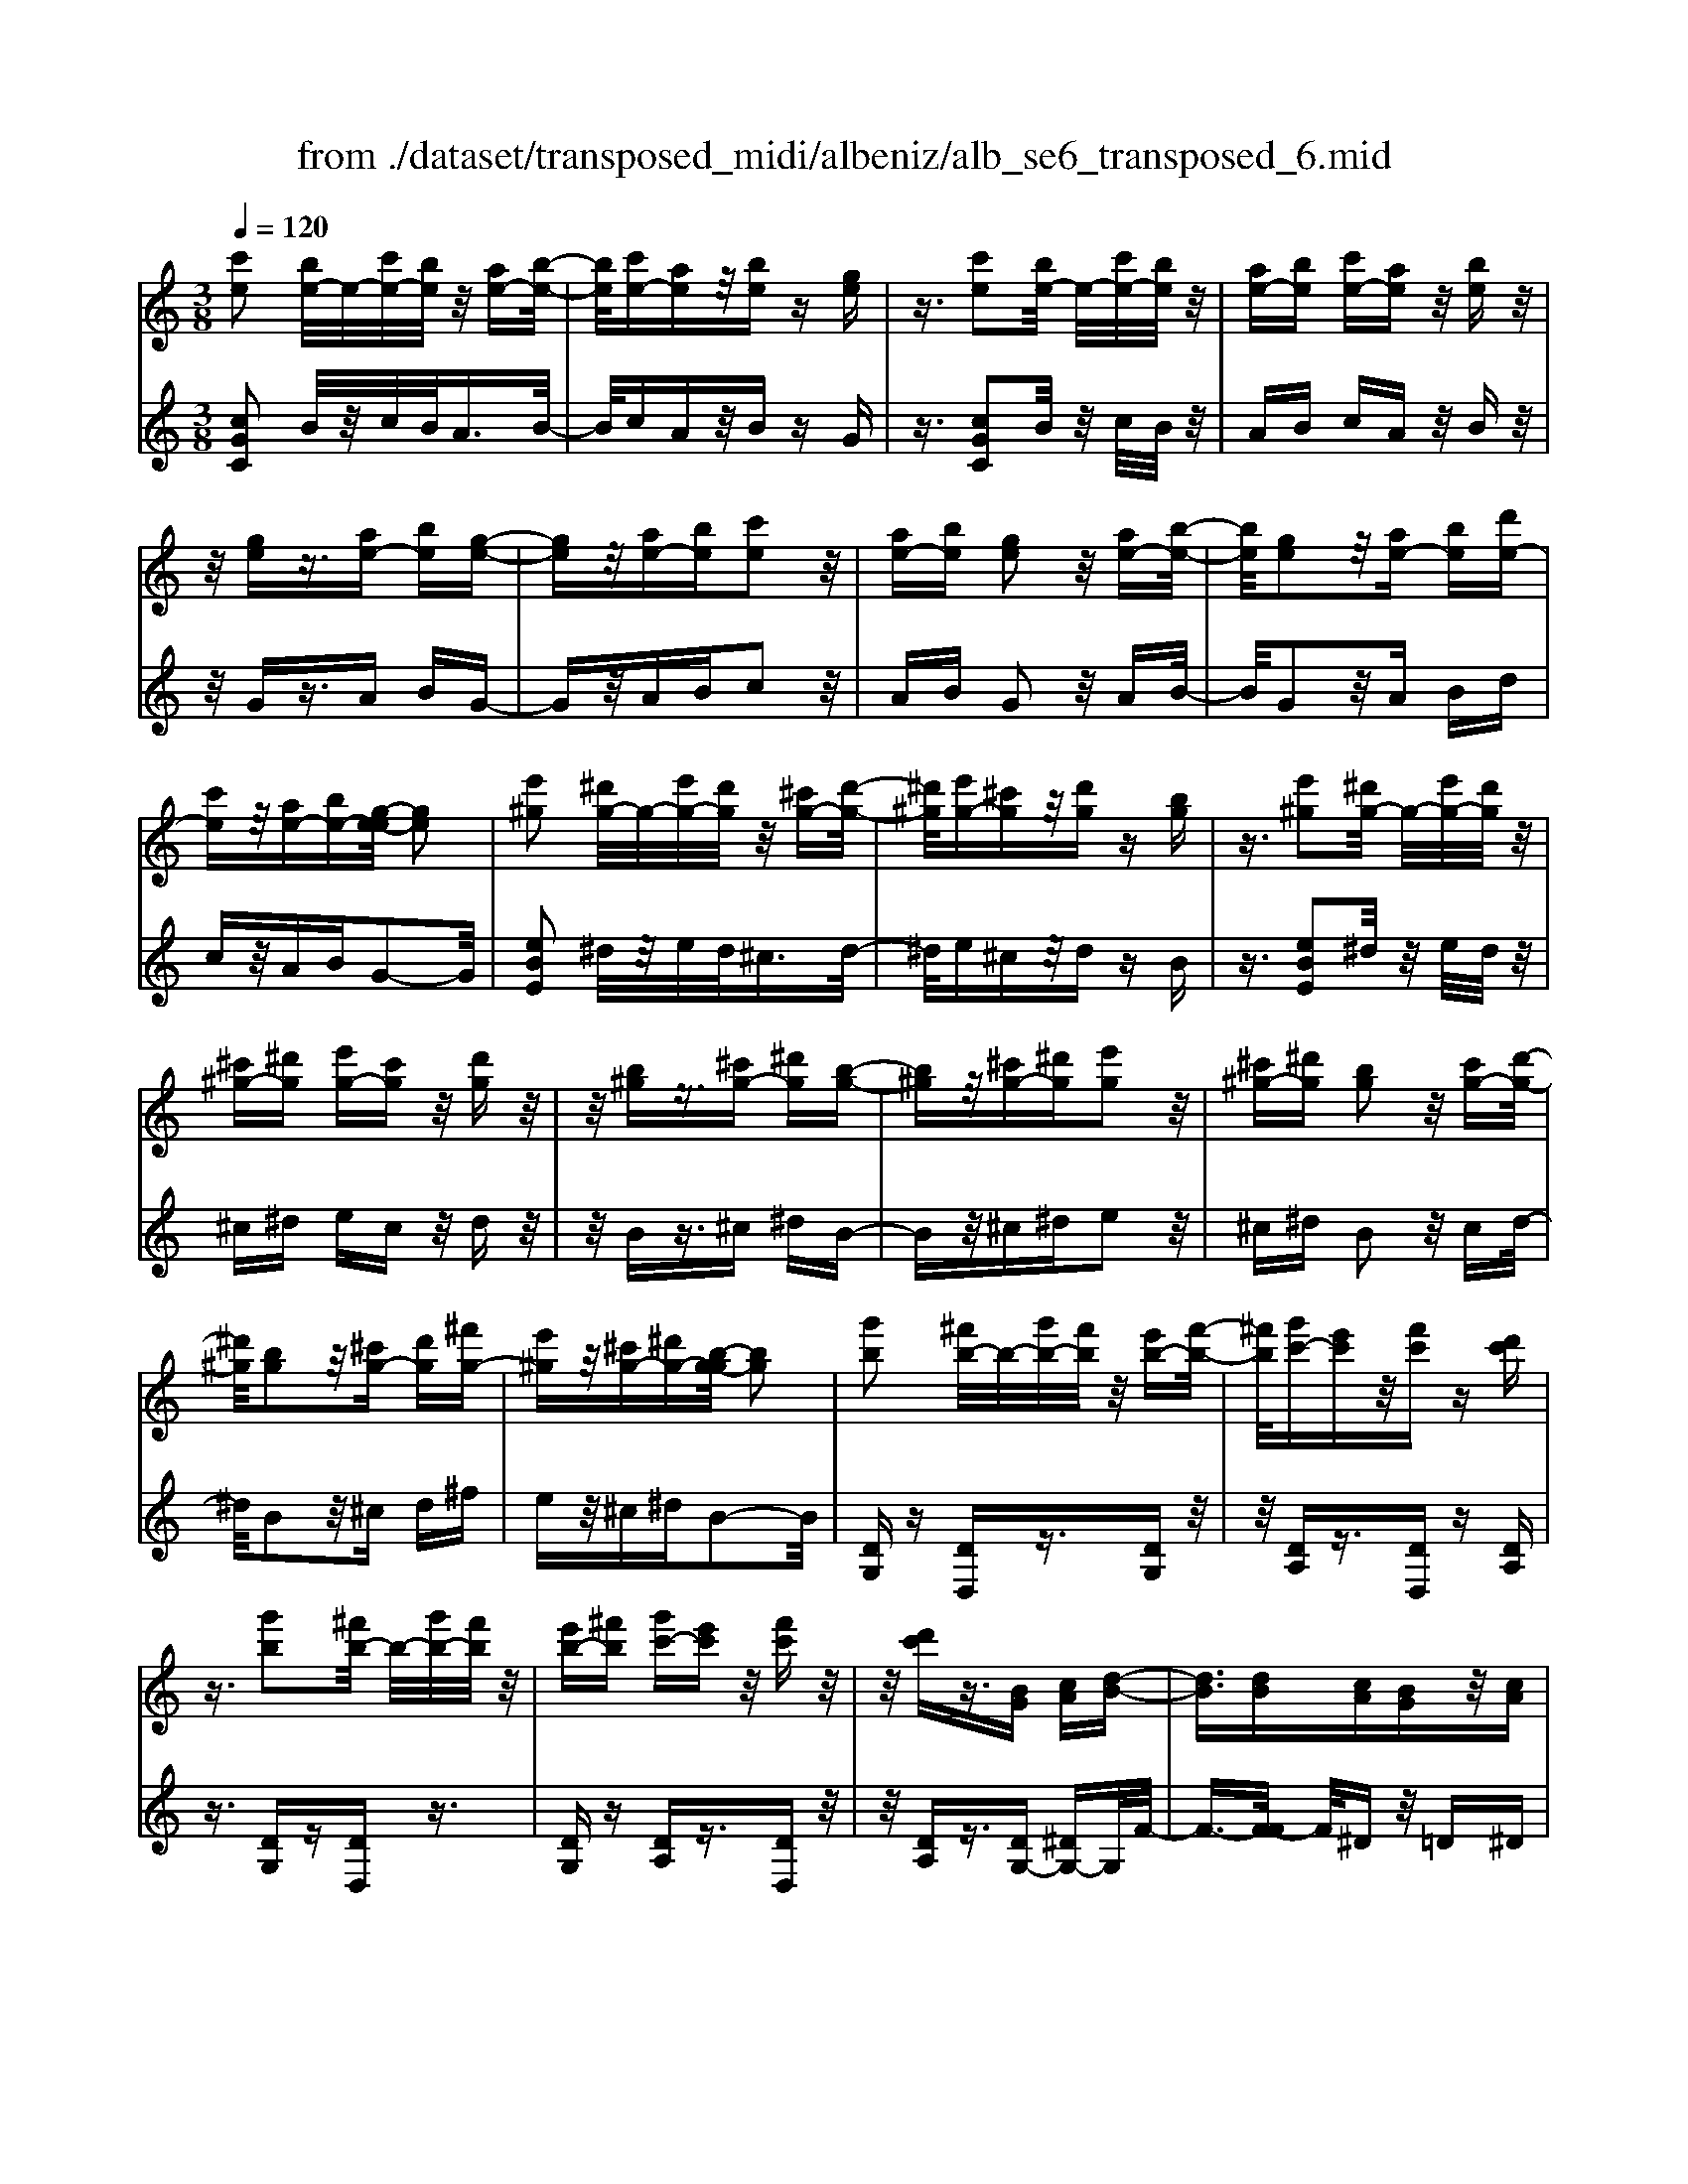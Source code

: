 X: 1
T: from ./dataset/transposed_midi/albeniz/alb_se6_transposed_6.mid
M: 3/8
L: 1/16
Q:1/4=120
K:C % 0 sharps
V:1
%%MIDI program 0
[c'e]2 [be-]/2e/2-[c'e-]/2[be]/2 z/2[ae-][b-e-]/2| \
[be]/2[c'e-][ae]z/2[be] z[ge]| \
z3/2[c'e]2[be-]/2 e/2-[c'e-]/2[be]/2z/2| \
[ae-][be] [c'e-][ae] z/2[be]z/2|
z/2[ge]z3/2[ae-] [be][g-e-]| \
[ge]z/2[ae-][be][c'e]2z/2| \
[ae-][be] [ge]2 z/2[ae-][b-e-]/2| \
[be]/2[ge]2z/2[ae-] [be][d'e-]|
[c'e]z/2[ae-][be-][g-e-e]/2 [ge]2| \
[e'^g]2 [^d'g-]/2g/2-[e'g-]/2[d'g]/2 z/2[^c'g-][d'-g-]/2| \
[^d'^g]/2[e'g-][^c'g]z/2[d'g] z[bg]| \
z3/2[e'^g]2[^d'g-]/2 g/2-[e'g-]/2[d'g]/2z/2|
[^c'^g-][^d'g] [e'g-][c'g] z/2[d'g]z/2| \
z/2[b^g]z3/2[^c'g-] [^d'g][b-g-]| \
[b^g]z/2[^c'g-][^d'g][e'g]2z/2| \
[^c'^g-][^d'g] [bg]2 z/2[c'g-][d'-g-]/2|
[^d'^g]/2[bg]2z/2[^c'g-] [d'g][^f'g-]| \
[e'^g]z/2[^c'g-][^d'g-][b-g-g]/2 [bg]2| \
[g'b]2 [^f'b-]/2b/2-[g'b-]/2[f'b]/2 z/2[e'b-][f'-b-]/2| \
[^f'b]/2[g'c'-][e'c']z/2[f'c'] z[d'c']|
z3/2[g'b]2[^f'b-]/2 b/2-[g'b-]/2[f'b]/2z/2| \
[e'b-][^f'b] [g'c'-][e'c'] z/2[f'c']z/2| \
z/2[d'c']z3/2[BG] [cA][d-B-]| \
[dB]3/2[dB][cA][BG]z/2[cA]|
[dB][^dc] [f=d]z/2[g^d][f=d][^g-f-]/2| \
[^gf]/2z/2[=g^d] [dc][f=d] [dB]z/2[c-G-]/2| \
[cG]/2[d^G][BF]z/2[c=G] [^G^D][^A-F-]| \
[^AF]/2[g'b]2[^f'b-]/2b/2-[g'b-]/2 [f'b]/2z/2[e'b-]|
[^f'b][g'c'-] [e'c']z/2[f'c']z[d'-c'-]/2| \
[d'c']/2z3/2 [g'b]2 [^f'b-]/2b/2-[g'b-]/2[f'b]/2| \
z/2[e'b-][^f'b][g'c'-][e'c'][f'c']z/2| \
z[d'c'] z3/2[bg][c'a][d'-b-]/2|
[d'b]2 [d'b][c'a] z/2[bg][c'-a-]/2| \
[c'a]/2[d'b][^d'c']z/2[f'=d'] [g'^d'][f'=d']| \
z/2[^g'f'][=g'^d'][d'c'][f'=d']z/2[d'b]| \
[c'g][d'^g] [bf]z/2[c'=g][^g^d][^a-f-]/2|
[^af][gB]2[^fB-]/2B/2- [gB-]/2[fB]/2z/2[e-B-]/2| \
[eB-]/2[^fB][gc-][ec]z/2 [fc]z| \
[dc]z3/2[gB]2[^fB-]/2B/2-[gB-]/2| \
[^fB]/2z/2[eB-] [fB][gc-] [ec][fc]|
z3/2[dc]z3/2 [gd]z| \
[af-d-]/2[f-d-]/2[bf-d-]/2[afd]/2 [gd]z3/2[a'f'-d'-]/2[b'f'-d'-]/2[f'-d'-]/2| \
[a'f'd']/2[g'd']z3/2[a''f''-d''-]/2[b''f''-d''-]/2 [f''-d''-]/2[a''f''d'']/2[g''d'']| \
z3/2[a'f'-d'-]/2 [b'f'-d'-]/2[f'-d'-]/2[a'f'd']/2[g'd']z3/2|
[af-d-]/2[bf-d-]/2[f-d-]/2[afd]/2 [gd]z3/2[g'-f'-b-g-]3/2| \
[g'f'bg][c'e]2[be-]/2e/2- [c'e-]/2[be]/2z/2[a-e-]/2| \
[ae-]/2[be][c'e-][ae]z/2 [be]z| \
[ge]z3/2[c'e]2[be-]/2e/2-[c'e-]/2|
[be]/2z/2[ae-] [be][c'e-] [ae]z/2[b-e-]/2| \
[be]/2z[ge]z3/2 [ae-][be]| \
[ge]2 z/2[ae-][be][c'-e-]3/2| \
[c'e]/2z/2[ae-] [be][ge]2z/2[a-e-]/2|
[ae-]/2[be][ge]2z/2 [ae-][be]| \
[d'e-][c'e-] e/2-[ae-][be]g3/2-| \
g[^d'g]2[=d'g-]/2g/2- [^d'g-]/2[=d'g]/2z/2[c'-g-]/2| \
[c'g-]/2[d'g][^d'g-][c'g]z/2 [=d'^g]z|
[^a^g]z3/2[^d'=g]2[=d'g-]/2g/2-[^d'g-]/2| \
[d'g]/2z/2[c'g-] [d'g-][^d'-g-g]/2[d'g-]/2 [c'g]z/2[=d'-^g-]/2| \
[d'^g]/2z[^ag]z3/2 [c'=g-][d'g]| \
[^ag]2 z/2[c'g-][d'g][^d'-g-]3/2|
[^d'g]/2z/2[c'g-] [=d'g][^ag]2z/2[c'-g-]/2| \
[c'g-]/2[d'g][^ag]2z/2 [c'g-][d'g]| \
[f'g-][^d'g-] g/2[c'g-][=d'g-][^a-g-g]/2[a-g-]| \
[^ag]z2z/2[c^GF]Cz/2|
z2 [c'^gf]c z2| \
z/2[^g'f'd']c'z2z/2[f'c']/2z/2| \
[f'c']/2z/2[c''f'] z3/2[f'c']z[c''-f'-]/2| \
[c''f']/2z3/2 [f'c']z3|
z/2[c^GF]Cz2z/2[c'gf]| \
cz2z/2[^g'f'd']c'z/2| \
z2 [f'c']/2z/2[f'c']/2z/2 [c''f']z| \
z/2[f'c']z[c''f']z3/2[f'c']|
z3/2[b'g'-]2[a'g'-]/2 g'/2-[b'g'-]/2[a'g'-]/2[g'-g']/2| \
g'-[a'g'-] [b'g'-][g'g'] [^g'^d'-]d'/2-[=g'-d'-]/2| \
[g'^d']/2[^g'd'-][c''d'-]d'/2[b'=g'-]2[a'g'-]/2g'/2-| \
[b'g'-]/2[a'g'-]/2g'/2g'-[a'g'-][b'g'-][g'g'-][^g'-=g'^d'-]/2|
[^g'^d'-]/2d'/2-[=g'd'] [^g'd'-][c''d'-] d'/2[b-=g-]3/2| \
[bg-]/2[ag-]/2g/2-[bg-]/2 [ag-]/2g/2g/2z/2 a/2z/2b/2z/2| \
c'/2z/2d'/2z^d'/2z/2f'/2 z/2g'/2z/2f'/2| \
z/2 (3g'f'^d'f'/2z/2d'/2- [d'=d']/2z/2^d'/2=d'/2-|
d'/2c'/2d'/2z/2 c'/2-[c'^a]/2z/2 (3c'a^ga/2-| \
^a/2^gz2z/2 [c'gf]d| \
z2 z/2[c''^g'f']d'z3/2| \
z[c'^gf] dz2z/2[f'c']/2|
z/2[f'c']/2z/2[c''f']z3/2 [f'c']z| \
[c''f']z3/2[f'c']z2z/2| \
z3/2[c'^gf]dz2z/2| \
[c''^g'f']d' z2 z/2[c'gf]d/2-|
d/2z2z/2[fc]/2z/2 [fc]/2z/2[c'f]| \
z3/2[fc]z[c'f]z3/2| \
[fc]z3 z/2[c'^gf]d/2-| \
d/2z3[c'^gf]d3/2|
z2 z/2[c'^gf]3/2 d3/2z/2| \
z6| \
z6| \
z6|
z4 z/2[a-f-]3/2| \
[af]2 [af]3/2[af]3/2[d'-b-]| \
[d'-b-]6| \
[d'-b-]4 [d'b][c'-a-]|
[c'a][bg-] [c'g-][bg-] [g-ge-]/2[g-e-]3/2| \
[ge]3/2z3/2[gec] z2| \
z/2[gec]z2z/2 [gec]z| \
z3/2[gec]z/2[e'-c'-]3|
[e'c']/2[d'b]3/2 [c'a]3/2[c'-a-]2[c'-a-]/2| \
[c'a]4 z/2[^ag]3/2| \
[^c'a]3/2[af]2[^ag]2[g-e-]/2| \
[ge-]/2[ae-][ge-][f-ed-]/2[fd]3|
z3/2[fdA]z2z/2[fdA]| \
z2 [fdA]z2z/2[f-d-A-]/2| \
[fdA]/2z[a-f-]3[af]/2[a-f-]| \
[af]/2[af]3/2 [d'-b-]4|
[d'-b-]6| \
[d'-b-]2 [d'b]/2[c'a]2[bg-][c'-g-]/2| \
[c'g-]/2[bg-]g/2 [g-e-]3[ge]/2z/2| \
z[gec] z2 z/2[gec]z/2|
z3/2[gec]z2z/2[gec]| \
g[g'-e'-]3 [g'f'-e'd'-]/2[f'd']z/2| \
[e'c']3/2[e'-c'-]3[e'c']/2[d'-b-]| \
[d'b]/2[c'a]2[e'c']2z3/2|
z4 z/2[d'-b-]3/2| \
[d'b-bg-]/2[bg]3/2 [a-f-]3[af]/2[f-d-]/2| \
[fd-]/2[gd-][fd-]d/2[d-B-]3| \
[dB]/2z3/2 [gfB]z2z/2[g-f-B-]/2|
[gfB]/2z2z/2[gfB] z[f-d-]| \
[f-d-]2 [fd]/2[ge]3/2 [af]3/2[d'-b-]/2| \
[d'-b-]6| \
[d'-b-]4 [d'b]3/2[c'-a-]/2|
[c'a]3/2[bg-][c'g-][bg-][g-ge-]/2[g-e-]| \
[ge]2 z2 [gec]z| \
z[gec] z2 z/2[gec]z/2| \
z2 [gec]z/2[e'-c'-]2[e'-c'-]/2|
[e'c'][d'b]3/2[c'a]3/2 z/2[c'-a-]3/2| \
[c'-a-]4 [c'a][^a-g-]| \
[^ag]/2[^c'=a]3/2 z/2[a-f-]3/2 [^a-=ag-f]/2[^ag]3/2| \
[ge-][ae-] [ge-][f-ed-]/2[f-d-]2[f-d-]/2|
[fd]/2z3/2 [fdA]z2z/2[f-d-A-]/2| \
[fdA]/2z2z/2[fdA] z2| \
z/2[fdA]z[f'd']3/2 z3/2[d'-b-]/2| \
[d'b]z/2[bg]3/2[g-e-]3|
[g-e-]6| \
[ge][a-f-]3 [af]/2[fd-][g-d-]/2| \
[gd-]/2d/2-[fd] [ec]4| \
z6|
z/2[c-E-]/2[d-cE-]/2[dE-]/2 [c-E-]/2[cB-E-E]/2[BE-]/2E/2- [AE][c-E-]| \
[cE]3/2[BE]Az/2 [GE]B| \
z/2[AE-][BE-][c-E-E]/2[cE-]/2[dE-][c-E]/2[cB-E-]/2[BE-]/2| \
[AE-]E/2[c-E-]2[cB-E-E]/2 [BE]/2z/2A|
[GE]z/2B[AE-][BE-]E/2[cE-]| \
[d-E-]/2[dc-E-]/2[cE]/2[BE-][AE]3/2 [cE-][BE-]| \
E/2[AE]Bz/2[GE] z/2B[A-E-]/2| \
[AE-]/2E/2-[BE] [cE-][d-E-]/2[dc-E-]/2 [cE]/2[BE-][A-E-]/2|
[AE-]/2E/2[cF-] [BF-]F/2[AF]cz/2| \
[B-F-]2 [BF]/2z2z/2[f'-d'-]/2[g'-f'd'-]/2| \
[g'd'-]/2[f'd'][e'-^c'-]/2 [f'-e'c'-]/2[f'c'-]/2[e'c'] [^d'-=c'-]2| \
[^d'c']/2c''/2z/2[d'c']/2 z^f'' z2|
z2 [^d'-c'-]/2[f'-d'c'-]/2[f'c'-]/2[d'c'][=d'-b-]/2[^d'-=d'b-]/2[^d'b-]/2| \
[d'b][^c'-^a-]2[c'a]/2a'/2 z/2[c'a]/2z| \
e''3/2z3z/2[^c'-^a-]/2[^d'-c'a]/2| \
^d'/2^c'[=c'-a-]/2 [^c'-=c'a]/2^c'/2=c'/2-[c'b-^g-]/2 [bg]/2^c'/2-[c'b-]/2b/2|
[^ag]c'/2-[c'a-]/2 a/2[=a-^f-]/2[^a-=af]/2^a/2 =a[^g-=f-]/2[^a-gf]/2| \
^a/2^g[=g-f-]/2 [=a-gf-]/2[af]/2g [f'-a][f'-g]| \
[f'a-]/2[e'-ag-]/2[e'g] c'/2z/2d'/2[c'-e-][c'a-e-]/2[ae]| \
g2- g/2z2z/2[cE-]|
[d-E-]/2[dc-E-]/2[cE]/2[BE-][AE-][c-E-E]/2 [cE]2| \
[BE]A z/2[GE]Bz/2[AE-]| \
[BE-]E/2[cE-][d-E-]/2[dc-E-]/2[cE]/2 [BE-][AE-]| \
[c-E-E]/2[cE]2[BE]Az/2[GE]|
Bz/2[AE-][BE-]E/2 [c-E-]/2[d-cE-]/2[dE-]/2[c-E-]/2| \
[cE]/2[BE-][AE]3/2[cE-] [BE-]E/2[A-E-]/2| \
[AE]/2Bz/2 [GE]z/2B[AE-]E/2-| \
[BE][cE-] [d-E-]/2[dc-E-]/2[cE]/2[BE-][AE-]E/2|
[cF-][BF-] F/2[AF]z/2 c[B-F-]| \
[BF]3/2z2z/2 [f'd'-][g'-d'-]/2[g'f'-d'-]/2| \
[f'd']/2d'/2-[e'-d']/2e'/2 d'b2-b/2[b'-a'-]/2| \
[b'a']/2d'z/2 d''2- d''/2z3/2|
z[d'-b-]/2[e'-d'b-]/2 [e'b-]/2[d'b]b/2- [c'-b]/2c'/2b| \
^g2- g/2[b'e']d'z/2[e''-g'-]| \
[e''^g']3/2z2z/2 [b-f-]/2[c'-bf]/2c'/2b/2-| \
b/2[a-e-]/2[b-ae]/2b/2 a/2-[a^g-d-]/2[gd]/2a/2- [ag-]/2g/2[fc]|
g/2-[gf-]/2f/2[e-B-]/2 [f-eB]/2f/2e [d-^G-]/2[e-dG-]/2[eG-]/2[d-G-]/2| \
[d^G-]/2[c-G-]/2[d-cG-]/2[dG-]/2 [cG-][B-G-]/2[c-BG-]/2 [cG-]/2[BG]z/2| \
z3/2[e'c'a]z/2e z2| \
z3[e'^a-] [f'-a-]/2[f'e'-a-]/2[e'a-]/2[d'-a-]/2|
[d'^a-]/2[^c'a][e'-=a-]2[e'a]/2 [d'a-][=c'a-]| \
a/2-[ba-][c'a-]a/2[b^g-] [c'g-]g/2[d'-g-]/2| \
[e'-d'^g-]/2[e'g-]/2[d'-g-]/2[d'c'-g-g]/2 [c'g-]/2g/2-[bg] [d'-g-]2| \
[d'^g-]/2[bg-][c'g-]g/2[a-e-]2[ae]/2z/2|
z2 [e'-^a-]/2[f'-e'a-]/2[f'a-]/2[e'-a-]/2 [e'd'-a-]/2[d'a-]/2a/2-[^c'-a-]/2| \
[^c'^a]/2[e'-=a-]2[e'a]/2[d'a-] [=c'a-]a/2-[b-a-]/2| \
[ba-]/2[c'a-]a/2 [b^g-][c'g-] g/2[d'-g-]/2[e'-d'g-]/2[e'g-]/2| \
[d'-^g-]/2[d'c'-g-g]/2[c'g-]/2g/2- [bg][d'-g-]2[d'g-]/2[b-g-]/2|
[b^g-]/2[c'g-]g/2 [a-e-]2 [ae]/2z3/2| \
z[e'-^a-]/2[f'-e'a-]/2 [f'a-]/2[e'a]d'^c'[e'-a-]/2| \
[e'^a]z3/2[a'e']az/2e''| \
z4 [e'-^a-]/2[f'-e'a-]/2[f'a-]/2[e'-a-]/2|
[e'd'-^a]/2d'/2z/2^c'[e'a]3/2 z[a'e']| \
z/2^ae''z3z/2| \
z/2[e'^a-][f'-a-]/2 [f'e'-a-]/2[e'a]/2d' ^c'z/2[e'-a-]/2| \
[e'^a]z [e'a-][f'-a-]/2[f'e'-a-]/2 [e'a]/2d'^c'/2-|
^c'/2z/2[e'^a]3/2z[e'a-][^f'-a-]/2[f'e'-a-]/2[e'a]/2| \
^d'e' z/2[^a'e'a]3/2 z[e''a'-]| \
[^f''-^a'-]/2[f''e''-a'-]/2[e''a']/2^d''e''e''/2- [b''-^g''-e''-]2| \
[b''-^g''-e'']/2[b''g'']/2[b'-g'-e'-]2[b'g'-e'-]/2[g'e']/2 [b'-g'-e'-]2|
[b'^g'-e'-]/2[g'e']/2[g'-e'-]/2[b'-g'-e'-]2[b'g'e']/2 [g'-e'-]/2[b'-g'-e'-]3/2| \
[b'^g'e']e'/2-[b'-g'-e'-]2[b'g'-e']/2 [g'^d'-b-]/2[b'-a'-d'-b-]3/2| \
[b'a'^d'b]b/2-[b'-a'-d'-b-]2[b'a'd'-b]/2 [d'b-]/2[a'-d'-b-]/2[b'-a'-d'-b-]| \
[b'-a'^d'-b][b'd']/2[a'-d'-b-]/2 [b'-a'd'-b-]2 [b'd'b]/2[d'-b-]/2[b'-a'-d'-b-]|
[b'a'^d'b]3/2[d'-b-]/2 [b'-a'-d'-b-]2 [b'-a'-d'b-]/2[b'a'b]/2[a'-d'-]/2[b'-a'-d'-]/2| \
[b'a'^d']2 [a'-d'-]/2[b'-a'-d'-]2[b'a'd']/2d'/2-[b'-a'-d'-]/2| \
[b'-a'-^d']2 [b'a']/2[b'-a'-d'-]2[b'a'-d'-]/2[a'd']/2[a'-d'-]/2| \
[b'-a'-^d'-]2 [b'a'd']/2[a'-d'-]/2[b'-a'-d'-]2[b'a'd']/2e'/2-|
[b'-^g'-e'-]2 [b'g'-e']/2[g'e'-]/2[b'-g'-e'-]2[b'g'-e']/2g'/2| \
[b'-^g'-e'-]2 [b'g'-e'-]/2[g'e']/2[b'-g'-e'-]2[b'g'-e'-]/2[g'e']/2| \
[^g'-e'-]/2[b'-g'-e'-]2[b'g'e']/2[g'-e'-]/2[b'-g'-e'-]2[b'-g'e'-]/2| \
[b'e']/2[b'-a'-^d'-]2[b'a'-d'-]/2[a'd']/2[a'-d'-]/2 [b'-a'-d'-]2|
[b'a'^d']/2d'/2-[b'-a'-d'-]2[b'a'-d']/2[a'd'-]/2 [b'-a'-d'-]2| \
[b'a'-^d']/2a'/2[b'-a'-d'-]2[b'a'-d'-]/2[a'd']/2 [b'-a'-d'-]2| \
[b'a'-^d'-]/2[a'd']/2[a'-d'-]/2[b'-a'-d'-]2[b'a'd']/2 d'/2-[b'-a'-d'-]3/2| \
[b'a'-^d'][a'd'-]/2[b'-a'-d'-]2[b'a'-d']/2 a'/2[b'-a'-d'-]3/2|
[b'a'-^d'-][a'd']/2[a'-d'-]/2 [b'-a'-d'-]2 [b'a'd']/2[a'-d'-]/2[b'-a'-d'-]| \
[b'-a'^d']3/2[b'e'-]/2 [b'-^g'-e'-]2 [b'g'-e']/2g'/2[b'-g'-e'-]| \
[b'^g'-e'-]3/2[g'e']/2 [g'-e'-]/2[b'-g'-e'-]2[b'-g'e']/2[b'e'-]/2[b'-g'-e'-]/2| \
[b'^g'-e']2 [g'e'-]/2[b'-g'-e'-]2[b'g'-e']/2g'/2[b'-g'-e'-]/2|
[b'^g'-e'-]2 [g'e']/2[g'-e'-]/2[b'-g'-e'-]2[b'-g'e'-]/2[b'e'-e']/2| \
[b'-^g'-e'-]2 [b'-g'-e']/2[b'g']/2[g'-e'-]/2[b'-g'-e'-]2[b'g'e']/2| \
[^g'-e'-]/2[b'-g'-e'-]2[b'g'e']/2[g'-e'-]/2[b'-g'-e'-]2[b'g'e']/2| \
e'/2-[b'-^g'-e'-]2[b'g'-e']/2g'/2[a'-^d'-b-]/2 [b'-a'd'-b-]2|
[b'^d'b]/2[d'-b-]/2[b'-a'-d'-b-]2[b'a'd'b]/2b/2- [b'-a'-d'-b-]2| \
[b'a'^d'-b]/2[d'b-]/2[a'-d'-b-]/2[b'-a'd'-b]2[b'd']/2 [a'-d'-b-]/2[b'-a'-d'-b-]3/2| \
[b'-a'^d'-b-]/2[b'd'b]/2[d'-b-]/2[b'-a'-d'-b-]2[b'a'd'b]/2 [d'-b-]/2[b'-a'-d'-b-]3/2| \
[b'a'^d'b]b/2-[b'-a'-d'-b-]2[b'a'd'-b]/2 [d'b-]/2[a'-d'-b-]/2[b'-a'-d'-b-]|
[b'-a'^d'-b][b'd']/2[a'-d'-b-]/2 [b'-a'd'-b-]2 [b'd'b]/2[d'-b-]/2[b'-a'-d'-b-]| \
[b'a'^d'b]3/2b/2- [b'-a'-d'-b-]2 [b'a'-d'-b]/2[a'd']/2[^g'-e'-b-]/2[b'-g'-e'-b-]/2| \
[b'-^g'e'-b-]3/2[b'e'b]/2 [e'-b-]/2[b'-g'-e'-b-]2[b'g'e'b]/2[e'-b-]/2[b'-g'-e'-b-]/2| \
[b'^g'e'b]2 b/2-[b'-g'-e'-b-]2[b'g'e'-b]/2[e'b-]/2[g'-e'-b-]/2|
[b'-^g'e'-b]2 [b'e']/2[e'-b-]/2[b'-g'-e'-b-]2[b'-g'-e'b-]/2[b'g'b]/2| \
[g'-e'-b-]/2[b'-g'e'-b-]2[b'e'b]/2[e'-b-]/2[b'-g'-e'-b-]2[b'g'-e'b]/2| \
[g'b-]/2[g'-e'-b-]/2[b'-g'-e'-b]2[b'g'e']/2[e'-b-]/2 [b'-g'-e'-b-]2| \
[b'g'-e'b]/2[g'b-]/2[g'-e'-b-]/2[b'-g'-e'-b]2[b'g'e']/2 [e'-b-]/2[b'-g'-e'-b-]3/2|
[b'-g'-e'b-][b'g'b]/2z3[a^f-^d-]/2[bf-d-]/2[f-d-]/2| \
[a^f^d]/2[^gfd]z[a'f'-d'-]/2[f'-d'-]/2[b'f'-d'-]/2 [a'f'd']/2z/2[g'f'd']| \
z[a''^f''-^d''-]/2[f''-d''-]/2 [b''f''-d''-]/2[a''f''d'']/2[^g''f''d''] z3/2[a'f'-d'-]/2| \
[b'^f'-^d'-]/2[f'-d'-]/2[a'f'd']/2[^g'f'd']z3/2 [a=f-=d-]/2[f-d-]/2[b-f-d-]/2[ba-f-d-]/2|
[afd]/2[gfd]z3/2[g''-f''-b'-g'-]2[g''f''b'g']/2[c'-e-]/2| \
[c'e]3/2[be-]/2 e/2-[c'e-]/2[be]/2z/2 [ae-][be]| \
[c'e-][ae] z/2[be]z[ge]z/2| \
z[c'e]2[be-]/2e/2- [c'e-]/2[be]/2z/2[a-e-]/2|
[ae-]/2[be][c'e-][ae]z/2 [be]z| \
[ge]z3/2[ae-][be][g-e-]3/2| \
[ge]/2z/2[ae-] [be][c'e]2z/2[a-e-]/2| \
[ae-]/2[be][ge]2z/2 [ae-][be]|
[ge]2 z/2[ae-][be-][d'-e-e]/2[d'e-]/2e/2-| \
[c'e][ae-] [be-]e/2[g-e-]2[ge]/2| \
z2 z/2[cAF]Dz3/2| \
z[c'af] dz2z/2[c''-a'-f'-]/2|
[c''a'f']/2d'z2z/2 [f'c']/2z/2[f'c']/2z/2| \
[c''f']z3/2[f'c']z[c''f']z/2| \
z[f'c'] z3z/2[c-A-F-]/2| \
[cAF]/2Dz2z/2 [c'af]d|
z2 z/2[c''a'f']d'z3/2| \
z[a'f'd']/2z/2 [a'f'd']/2z/2[d''f'd'] z3/2[a'f'd']/2| \
z/2[a'f'd']/2z/2[d''f'd']z3/2 [g'f'd']z| \
z/2[c'e]2[be-]/2e/2-[c'e-]/2 [be]/2z/2[ae-]|
[be][c'e-] [ae]z/2[be]z[g-e-]/2| \
[ge]/2z3/2 [c'e]2 [be-]/2e/2-[c'e-]/2[be]/2| \
z/2[ae-][be][c'e-][ae]z/2[be]| \
z[ge] z3/2[ae-][be][g-e-]/2|
[ge]3/2z/2 [ae-][be] [c'e]2| \
z/2[ae-][be][ge]2z/2[ae-]| \
[be][ge]2z/2[ae-][be-][d'-e-e]/2| \
[d'e-]/2e/2-[c'e] [ae-][be-] e/2[g-e-]3/2|
[ge]z2[cAF] Dz| \
z3/2[c'af]dz2z/2| \
[c''a'f']d' z2 z/2[f'c']/2z/2[f'c']/2| \
z/2[c''f']z3/2[f'c'] z[c''f']|
z3/2[f'c']z3z/2| \
[cAF]D z2 z/2[c'af]d/2-| \
d/2z2z/2[c''a'f'] d'z| \
z3/2[a'f'd']/2 z/2[a'f'd']/2z/2[d''f'd']z3/2|
[a'f'd']/2z/2[a'f'd']/2z[d''f'd']z[g'f'd']z/2| \
z[e'-c'-e-]3/2[e'd'c'e]/2e'/2d'c'z/2| \
e (3c'2e'2d'2c'| \
ec z/2e[e'-c'-]3/2[e'd'c']/2e'/2|
d' (3c'2e2c'2e'| \
d'z/2c'ecz/2e| \
[e'-c'-e-]3/2[e'd'c'e]/2 e'/2d'c'z/2e| \
c'3/2[e'-c'-a-][e'-d'c'-a-]/2[e'c'a]/2e'/2 d'c'|
z/2ed3/2[ae-c-] [gec]3/2[d'-g-e-]/2| \
[d'g-e-]/2[c'g-e-][a'-e'-c'-ge]/2 [a'e'-c'-]/2[e'-c'-]/2[g'e'c'] [a'f'-b-][f'-b-]/2[g'-f'-b-]/2| \
[g'f'b]/2[a''f''-b'-][g''f''b']3/2[a'f'-b-]3/2[g'f'b]3/2| \
[e'-c'-e-][e'-d'c'-e-]/2[e'e'c'e]/2  (3d'2c'2e2|
c'-[e'-c']/2e'/2 z/2d'c'ez/2| \
ce z/2[e'-c'-][e'-d'c'-]/2 [e'e'c']/2d'z/2| \
c' (3e2c'2e'2d'| \
c' (3e2c2e2[e'-c'-e-]|
[e'-d'c'-e-]/2[e'e'c'e]/2z/2d'c'ez/2c'-| \
[e'-c'-c'a-]/2[e'-c'-a-][e'd'c'a]/2 e'<d' c'e| \
d3/2[ae-c-][ge-c-][ec]/2 [d'g-e-][c'g-e-]| \
[ge]/2[a'e'-c'-][g'e'-c'-][e'c']/2[a'f'-b-] [g'f'-b-][f'b]/2[a''-f''-b'-]/2|
[a''f''-b'-]/2[g''f''b']3/2 [a'-f'-b-][a'g'-f'-b-]/2[g'f'-b-][f'b]/2z| \
z[c^G^D] Cz2[c'gd]| \
cz2[c''^g'^d'] c'z| \
z3/2[c''^f']/2 z/2[c''f']/2z/2[f''c'']z[c''-f'-]/2|
[c''^f']/2z[f''c'']z3/2 [c''f']z| \
z2 z/2[c^G^D]Cz3/2| \
z/2[c'^g^d]cz2[c''g'd']c'/2-| \
c'/2z2z/2[c''^f']/2z/2 [c''f']/2z/2[f''c'']|
z[c''^f'] z[f''c''] z3/2[c''-f'-]/2| \
[c''^f']/2z[c'''g''c'']/2 z/2d''/2e''/2d''c''a'/2-| \
a'/2z2z/2d'/2e'/2 d'c'| \
az2d/2e/2 dc|
Az2D/2E/2 DC| \
z/2G,z4z/2| \
z3[f-c-]/2[c'-^g-f-c-]2[c'-g-f-c-]/2| \
[c'-^g-f-c-]3[c'-g-fc]/2[c'g]/2 [c''-=g'-e'-c'-]2|
[c''-g'-e'-c'-]4 [c''g'e'c']/2z3/2| \
z/2[e''c''g'e']z3/2C3-|C/2-
V:2
%%clef treble
%%MIDI program 0
[cGC]2 B/2z/2c/2B<AB/2-| \
B/2cAz/2B zG| \
z3/2[cGC]2B/2 z/2c/2B/2z/2| \
AB cA z/2Bz/2|
z/2Gz3/2A BG-| \
Gz/2ABc2z/2| \
AB G2 z/2AB/2-| \
B/2G2z/2A Bd|
cz/2ABG2-G/2| \
[eBE]2 ^d/2z/2e/2d<^cd/2-| \
^d/2e^cz/2d zB| \
z3/2[eBE]2^d/2 z/2e/2d/2z/2|
^c^d ec z/2dz/2| \
z/2Bz3/2^c ^dB-| \
Bz/2^c^de2z/2| \
^c^d B2 z/2cd/2-|
^d/2B2z/2^c d^f| \
ez/2^c^dB2-B/2| \
[DG,]z [DD,]z3/2[DG,]z/2| \
z/2[DA,]z3/2[DD,] z[DA,]|
z3/2[DG,]z[DD,]z3/2| \
[DG,]z [DA,]z3/2[DD,]z/2| \
z/2[DA,]z3/2[DG,-] [^DG,-]G,/2F/2-| \
F3/2-[F-F]/2 F/2^Dz/2 =D^D|
Fz/2G^G^AGz/2| \
cB G^G z/2F^D/2-| \
^D/2Fz/2 =D^D Cz/2=D/2-| \
D/2-[D-DG,-]/2[DG,]/2z3/2[DD,] z[DG,]|
z3/2[DA,]z[DD,]z3/2| \
[DA,]z [DG,]z3/2[DD,]z/2| \
z/2[DG,]z[DA,]z3/2[DD,]| \
z[DA,] z3/2[dG-][^dG-]G/2|
f2- f/2f^d=d^d/2-| \
^d/2z/2f g^g z/2^ag/2-| \
^g/2c'bz/2=g ^gf| \
^dz/2f=d^dz/2c|
d3/2Gzd'z3/2| \
Dz Az d'z| \
z/2Dz3/2G zd'| \
zD z3/2Azd'/2-|
d'/2z3/2 Dz3/2[B-G-]3/2| \
[BG]/2[cG]2[BG]z3/2[c'-g-]| \
[c'g][bg] z3/2[c''g']2[b'-g'-]/2| \
[b'g']/2z[c'g]2z/2 [bg]z|
[cG]2 z/2[BG]z3/2[G,G,,]| \
z3/2[cGC]2B/2 z/2c/2B/2z/2| \
AB cA z/2Bz/2| \
z/2Gz3/2[cGC]2B/2z/2|
c/2B<ABcAz/2| \
Bz Gz3/2AB/2-| \
B/2G2z/2A Bc-| \
cz/2ABG2z/2|
AB G2 z/2AB/2-| \
B/2dcz/2A BG-| \
G3/2[^d^AD]2=d/2 z/2^d/2=d/2z/2| \
cd ^dc z/2=dz/2|
z/2^Az3/2[^dAD]2=d/2z/2| \
^d/2=d<cd^dcz/2| \
dz ^Az3/2[c^D-][=d-^D-]/2| \
[d^D]/2^A2z/2c =d^d-|
^dz/2c=d^A2z/2| \
[c^D-][=d^D] ^A2 z/2c=d/2-| \
d/2f^dz/2c =d^A-| \
^A3/2G,,z3z/2|
Gz3 z/2gz/2| \
z3g' z[^gd]/2z/2| \
[^gd]/2zd'z[gd]z3/2| \
d'z [^gd]z3/2=G,,z/2|
z3G z2| \
z3/2gz3g'/2-| \
g'/2z3/2 [^gd]/2z/2[gd]/2z/2 d'z| \
z/2[^gd]z3/2d' z[gd]|
z3/2[d'g-]2[c'g-]/2 g/2-[d'g-]/2[c'g-]/2g/2-| \
[bg-][c'g-] [d'g-][bg-] [c'g-]g/2-[b-g-]/2| \
[bg-]/2[c'g-][^d'g-]g/2[=d'g-]2[c'g-]/2g/2-| \
[d'g-]/2[c'g-]/2g/2-[bg-][c'g-][d'g-][bg-][c'-g-]/2|
[c'g-]/2g/2-[bg-] [c'g-][^d'g-] g/2[=d-G-]3/2| \
[dG-]/2[cG-]/2G/2-[dG-]/2 [cG-]/2G/2-[BG-]/2G/2- [cG-]/2G/2d/2z/2| \
^d/2z/2f/2zg/2z/2^g/2 z/2^a/2z/2g/2| \
z/2 (3^a^g=g^g/2z/2=g/2- [gf]/2z/2g/2f/2-|
f/2^d/2f/2z/2 d/2-[d=d]/2z/2 (3^d=dcd/2-| \
d/2cG,,z3z/2| \
gz3 z/2g'z/2| \
z3g z[^gd]/2z/2|
[^gd]/2z/2d' z3/2[gd]z3/2| \
d'z [^gd]z3/2=G,,z/2| \
z3g z2| \
z3/2g'z3z/2|
gz3/2[^GD]/2z/2[GD]/2 z/2dz/2| \
z[^GD] zd z3/2[G-D-]/2| \
[^GD]/2z3/2 =G,z3| \
z/2gz4g/2-|
gz4g-| \
g/2z3/2 G,G, G,z/2G,/2-| \
G,/2G,G,z/2G, G,G,| \
z/2G,G,4-G,/2-|
G,4 G,,2-| \
G,,6-| \
G,,2 G,3/2z2g/2-| \
gz2G2z|
z/2C,4-C,3/2-| \
C,-[eC,-] C,2- C,/2Bz/2| \
z2 cz2G| \
z2 z/2^G,,3/2 z2|
e3/2z2E3/2z| \
z/2A,,3/2 z2 A,3/2z/2| \
z3/2^c2z3/2D,-| \
D,4- D,3/2^c/2-|
^c/2z2z/2^G z2| \
z/2^Az2=Az3/2| \
zG,,4-G,,-| \
G,,4- G,,z/2G,/2-|
G,3/2z3/2g2z| \
z/2G2z3/2 C,2-| \
C,4- C,-[eC,-]| \
C,2 z/2Bz2c/2-|
c/2z2z/2G z3/2G,/2-| \
G,/2E,,3-E,,/2 B,,2-| \
B,,4- B,,/2G,3/2-| \
G,2 G4-|
G6-| \
G3/2^A,3/2B,3/2z/2G-| \
G/2z2G2z3/2| \
cz2z/2Bz3/2|
zA z2 z/2G,,3/2-| \
G,,6-| \
G,,2- G,,/2G,3/2 z2| \
g3/2z2G2z/2|
zC,4-C,-| \
C,3/2-[e-C,]/2 e/2z2z/2B| \
z2 z/2cz2z/2| \
Gz2z/2^G,,3/2z|
z/2e3/2 z2 E3/2z/2| \
z3/2A,,3/2z3/2A,3/2| \
z2 ^c2 z3/2D,/2-| \
D,6|
z/2^cz2^Gz3/2| \
z^A z2 z/2=Az/2| \
z2 G,,4-| \
G,,6|
G3/2z2g3/2z| \
zG,2z3/2C,3/2-| \
C,2 ^F,3/2-[G,-F,]/2 G,3/2E/2-| \
E3-E/2G,,z3/2|
CD/2-[DC-]/2 C/2B,A,[C-C,-]3/2| \
[CC,]B,  (3A,2G,2B,2| \
A,B,>CD C/2-[CB,-]/2B,/2z/2| \
A,[C-C,-]2[CC,]/2B,A,z/2|
G,B, A,z/2B,>CD/2-| \
[DC-]/2C/2B,  (3A,2C2B,2| \
 (3A,2B,2G,2 B,z/2A,/2-| \
A,/2B,>CDC/2- [CB,-]/2B,/2A,|
z/2[CD,-][B,D,-]D,/2-[A,D,-] [CD,-]D,/2-[B,-D,-]/2| \
[B,D,]2 G,,2- G,,/2^gb/2-| \
b/2z/2g ^az/2^f3/2z| \
^f/2z/2a/2z^dz3/2F,,-|
^F,,3/2faz/2 =f^g| \
e3/2z3/2^f/2z/2 g/2z^c/2-| \
^cz Cz3/2eg/2-| \
g/2^dz/2 ^f=d =fz/2^c/2-|
^c/2ez/2 =c^d cz/2=d/2-| \
d/2B3/2 d2<G,2| \
C,2>^F2 G3/2e/2-| \
e2 G,,z3/2CD/2-|
[DC-]/2C/2B, A,[C-C,-]2[CC,]/2B,/2-| \
B,/2 (3A,2G,2B,2A,B,/2-| \
B,/2z/2C/2-[D-C]/2 D/2C/2-[CB,-]/2B,/2 z/2A,[C-C,-]/2| \
[CC,]2 B,A, z/2G,B,/2-|
B,/2z/2A, B,>C DC/2-[CB,-]/2| \
B,/2z/2A,- [C-A,]/2C/2z/2B,z/2A,| \
 (3B,2G,2B,2 A,z/2B,/2-| \
B,/2CD/2- [DC-]/2C/2B, A,z/2[C-D,-]/2|
[CD,-]/2[B,D,-]D,/2- [A,D,-][CD,-] D,/2-[B,-D,-]3/2| \
[B,D,]D,,2-D,,/2abz/2| \
fa2<d2f| \
a2<B2 B,2-|
B,/2faz/2d fB-| \
B3/2z/2 ^Ge z/2E3/2-| \
EE,2-E,/2D/2- [E-D]/2E/2D/2-[DC-]/2| \
C/2DC/2- [CB,-]/2B,/2C/2-[CB,-]/2 B,/2A,B,/2-|
[B,A,-]/2A,/2^G,/2-[A,-G,]/2 A,/2G,[F-E,-]2[FE,-]/2| \
[E-E,-]2 [ED-E,-]/2[DE,-]2[E,A,,-]/2A,,/2z/2| \
z3z/2az3/2| \
A,,2- A,,/2[g-A-]2[gA-]/2[fA-]|
[eA][g-A-]2[gA-]/2[fA-][eA-]A/2-| \
[dA-][eA-] A/2-[dA-][eA-]A/2-[f-A-]| \
[f-A-][fe-A-]/2[eA-]/2 A/2-[dA][f-A-]2[fA-]/2| \
[dA-][eA-] A/2c2-c/2A,,-|
A,,3/2[g-A-]2[gf-A-]/2 [fA-]/2A/2-[eA]| \
[g-A-]2 [gA-]/2[fA-][eA-]A/2-[dA-]| \
[eA-]A/2-[dA-][eA-][f-A-]2[fA-]/2| \
[eA-][dA-] A/2[f-A-]2[fA-]/2[dA-]|
[eA-]A/2c2-c/2 A,,2-| \
A,,/2g2-[gf-]/2f/2z/2 eg-| \
g/2z3/2 ^cg z/2^Az/2| \
z^C2-[g-C]/2g2f/2-|
f/2z/2e g3/2z^cz/2| \
g^A z3/2^C2-C/2| \
g2- g/2fez/2g-| \
g/2zg2-g/2 fe|
z/2g3/2 z[C-C,-]3| \
[C-C,-]4 [CC,]/2[C,-C,,-]3/2| \
[C,-C,,-]3[C,C,,]/2[B,,-B,,,-]2[B,,-B,,,-]/2| \
[B,,-B,,,-]6|
[B,,-B,,,-]6| \
[B,,B,,,]4 z2| \
z^F3/2^G3/2 z/2A3/2-| \
A3B3/2^c3/2-|
^c3e3/2z/2c| \
^d^c B3z| \
z^F3/2^D3-D/2-| \
^D^F,3/2B,,3z/2|
z2 z/2B3z/2| \
e4- e/2^f3/2| \
^d3/2e3/2^c3/2d3/2| \
z/2B/2-[^c-B]/2c/2 BA/2-[A^F-]/2 F2-|
^F2 z/2F3/2 B,2-| \
B,2- B,/2^F,3/2 B,,2-| \
B,,z3 ^F3/2z/2| \
^G3/2A4-A/2|
B3/2^c4-c/2| \
e3/2z/2 ^c^d cB-| \
B2 z2 B,-[B,E,-]/2E,/2-| \
E,3-E,/2z/2 B,,3/2E,,/2-|
E,,4- E,,/2B3/2| \
e3/2^f3/2a3-| \
a3/2^g3/2^f3/2z/2e-| \
e/2^c3/2 ^d3/2BcB/2-|
[BA-]/2A/2^F4-F/2-[F-F]/2| \
^FB,4-B,/2F,/2-| \
^F,B,,3 z2| \
z3/2^F3/2^G3/2A3/2-|
A3B3/2z/2^c-| \
^c3-c/2e3/2c| \
^d^c B4-| \
B6-|
B6| \
cd cB3-| \
B6-| \
B6-|
B3/2^G,,2[^cG]2z/2| \
[c^G]z [^c'g]2 z/2[=c'g]z/2| \
z/2[^c''^g']2[=c''g']z3/2[^c'-g-]| \
[^c'^g][=c'g] z3/2[c-=G-]2[cG]/2|
[BG]z [G,G,,]z3/2[C-C,-]3/2| \
[CC,]/2z/2[cGE]2[cGE]2z/2[G,-G,,-]/2| \
[G,G,,]3/2[cGE]z3/2 [cGE]z| \
[CC,]2 z/2[cGE]2[c-G-E-]3/2|
[cGE]/2z/2[G,G,,]2[cGE] z3/2[c-G-E-]/2| \
[cGE]/2z3/2 C2 ^FG| \
z/2G,>AG^Fz/2G| \
AG2z/2C2^F/2-|
^F/2Gz/2 G,>A Gz/2F/2-| \
^F/2GA2<G2G,,/2-| \
G,,/2z3z/2 Gz| \
z2 z/2gz2z/2|
zg' z[ad]/2z/2 [ad]/2zd'/2-| \
d'/2z[ad]z3/2 d'z| \
[ad]z3/2G,,z2z/2| \
zG z3z/2g/2-|
g/2z3g'z3/2| \
[c'g]/2z/2[c'g]/2z/2 [c'g]z3/2[c'g]/2z/2[c'g]/2| \
z[c'g] z[bg] z3/2[C-C,-]/2| \
[CC,]3/2z/2 [cGE]2 [cGE]2|
[G,G,,]2 z/2[cGE]z3/2[cGE]| \
z[CC,]2z/2[cGE]2[c-G-E-]/2| \
[cGE]3/2z/2 [G,G,,]2 [cGE]z| \
z/2[cGE]z3/2C2^F|
Gz/2G,>AG^Fz/2| \
GA G2 z/2C3/2-| \
C/2^FGz/2G,>AG| \
^Fz/2GAG2z/2|
G,,z3 z/2Gz/2| \
z3g z2| \
z3/2g'z[ad]/2 z/2[ad]/2z| \
d'z [ad]z3/2d'z/2|
z/2[ad]z3/2G,, z2| \
z3/2Gz3z/2| \
gz3 g'z| \
z/2[c'g]/2z/2[c'g]/2 z/2[c'g]z3/2[c'g]/2z/2|
[c'g]/2z[c'g]z3/2 [bg]z| \
z/2[c-G-C-]2[cGC]/2[c-G-C-]2[c-cG-GC-C]/2[c-G-C-]/2| \
[cGC]3/2[c^GC]z3/2 [cGC]z| \
z/2[^GC]z3/2[c-A-C-]2[cAC]/2[c-A-C-]/2|
[cAC]2 [c-A-C-]2 [cAC]/2[c^GC]z/2| \
z[c^GC] z[GC] z3/2[c-=G-C-]/2| \
[cGC]2 [c-G-C-]2 [cGC]/2[c-G-C-]3/2| \
[cGC]^F,2-F,/2[F-D-]2[FD-]/2|
[c-D-]2 [cD]/2G,,2-[^F-G,,]/2F/2z/2| \
GE z/2CG,,z3/2| \
gz3/2G3/2 z3/2[c-G-C-]/2| \
[c-G-C-]3/2[c-cG-GC-C]/2 [cGC]2 [c-G-C-]2|
[cGC]/2[c^GC]z3/2[cGC] z3/2[G-C-]/2| \
[^GC]/2z3/2 [c-A-C-]2 [cAC]/2[c-A-C-]3/2| \
[c-A-C-]/2[c-cA-AC-C]/2[cAC]2[c^GC] z3/2[c-G-C-]/2| \
[c^GC]/2z3/2 [GC]z3/2[c-=G-C-]3/2|
[cGC][c-G-C-]2[cGC]/2[c-G-C-]2[cGC]/2| \
^F,2- F,/2[F-D-]2[c-FD-]/2[c-D-]| \
[cD-][DG,,-]/2G,,2^FGz/2| \
EC z/2G,,z3/2g|
z3/2G3/2z C,z| \
z2 z/2^Fz2z/2| \
z/2^fz3f'z/2| \
z[^gc]/2z/2 [gc]/2z/2[d'g] z[gc]|
z3/2[d'^g]z[gc]zC,/2-| \
C,/2z3z/2 ^Fz| \
z2 ^fz3| \
^f'z3/2[^gc]/2z/2[gc]/2 z/2[d'g]z/2|
z/2[^gc]z3/2[d'g] z[gc]| \
z[EG,C,] z4| \
z/2g'e'2z2z/2| \
z/2ge2z2z/2|
z/2GEz3z/2| \
zE,3/2C,3-C,/2-| \
C,2- C,/2-[^G-C-F,-C,]/2[G-C-F,-]3| \
[^G-C-F,-]3[GCF,]/2[E-=G,-C,-]2[E-G,-C,-]/2|
[EG,C,]4 z2| \
[c'gc]z3/2[C,-C,,-]3[C,-C,,-]/2|
